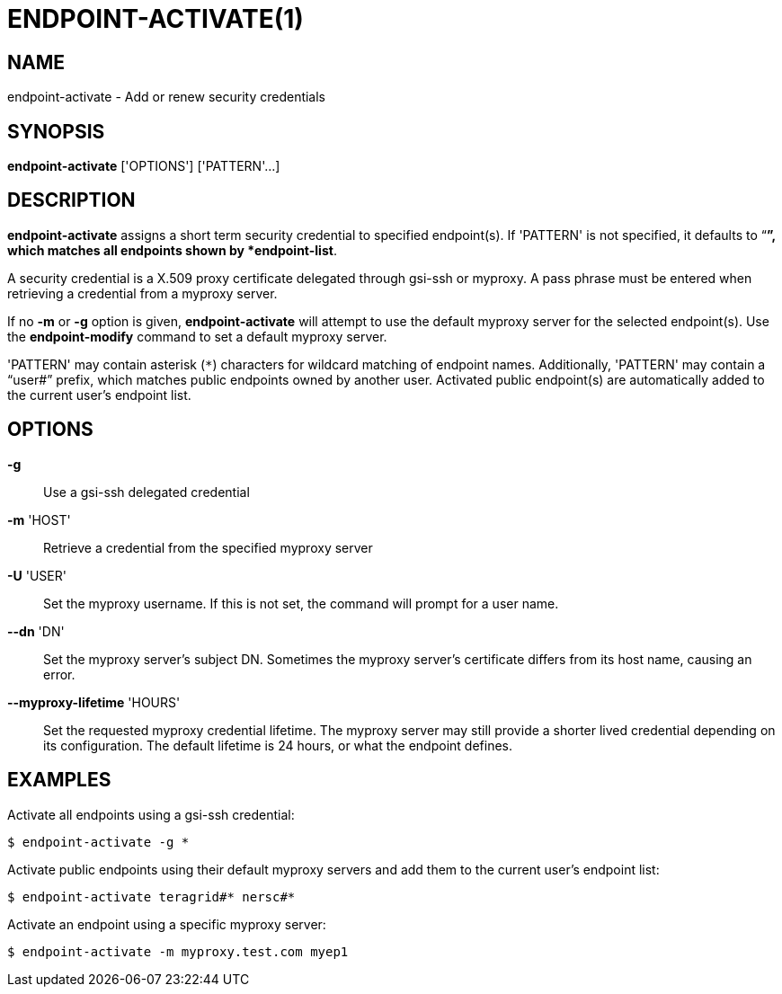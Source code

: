 = ENDPOINT-ACTIVATE(1)

== NAME

endpoint-activate - Add or renew security credentials

== SYNOPSIS

*endpoint-activate* ['OPTIONS'] ['PATTERN'...]

== DESCRIPTION

*endpoint-activate* assigns a short term security credential to specified
endpoint(s).  If 'PATTERN' is not specified, it defaults to "`*`", which
matches all endpoints shown by *endpoint-list*.  

A security credential is a X.509 proxy certificate delegated through gsi-ssh
or myproxy.  A pass phrase must be entered when retrieving a credential from a
myproxy server.  

If no *-m* or *-g* option is given, *endpoint-activate* will attempt to use
the default myproxy server for the selected endpoint(s).  Use the
*endpoint-modify* command to set a default myproxy server.

'PATTERN' may contain asterisk (`*`) characters for wildcard matching of
endpoint names.  Additionally, 'PATTERN' may contain a "`user#`" prefix, which
matches public endpoints owned by another user.  Activated public endpoint(s)
are automatically added to the current user's endpoint list.

== OPTIONS

*-g*::
Use a gsi-ssh delegated credential

*-m* 'HOST'::
Retrieve a credential from the specified myproxy server 

*-U* 'USER'::

Set the myproxy username.  If this is not set, the command will prompt for a
user name.

*--dn* 'DN'::

Set the myproxy server's subject DN.  Sometimes the myproxy server's
certificate differs from its host name, causing an error.

*--myproxy-lifetime* 'HOURS'::

Set the requested myproxy credential lifetime.  The myproxy server may still
provide a shorter lived credential depending on its configuration.  The
default lifetime is 24 hours, or what the endpoint defines.


== EXAMPLES

Activate all endpoints using a gsi-ssh credential:

----
$ endpoint-activate -g *
----

Activate public endpoints using their default myproxy servers and add them to
the current user's endpoint list:

----
$ endpoint-activate teragrid#* nersc#*
----

Activate an endpoint using a specific myproxy server:

----
$ endpoint-activate -m myproxy.test.com myep1
----
